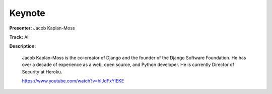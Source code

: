 =======
Keynote
=======

**Presenter:** Jacob Kaplan-Moss

**Track:** All

**Description:**

    Jacob Kaplan-Moss is the co-creator of Django and the founder of the Django Software Foundation. He has over a decade of experience as a web, open source, and Python developer. He is currently Director of Security at Heroku.

    https://www.youtube.com/watch?v=hIJdFxYlEKE
